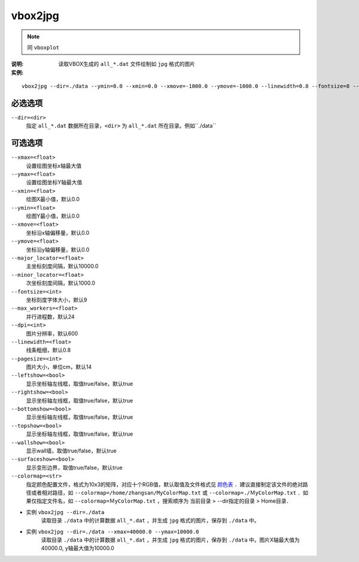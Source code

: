 .. index:: ! vbox2jpg

vbox2jpg
========


.. note::

   同 ``vboxplot`` 

:说明: 读取VBOX生成的 ``all_*.dat`` 文件绘制如 ``jpg`` 格式的图片

:实例:

::

    vbox2jpg --dir=./data --ymin=0.0 --xmin=0.0 --xmove=-1000.0 --ymove=-1000.0 --linewidth=0.8 --fontsize=8 --xmax=50000.0 --ymax=10000.0 --dpi=600 --pagesize=14 --topshow=false --rightshow=false


必选选项
--------

``--dir=<dir>``
    指定 ``all_*.dat`` 数据所在目录，``<dir>`` 为 ``all_*.dat`` 所在目录。例如``./data``


可选选项
--------

``--xmax=<float>``
    设置绘图坐标x轴最大值

``--ymax=<float>``
    设置绘图坐标Y轴最大值
    
``--xmin=<float>``
    绘图X最小值，默认0.0

``--ymin=<float>``
    绘图Y最小值，默认0.0

``--xmove=<float>``
    坐标沿x轴偏移量，默认0.0

``--ymove=<float>``
    坐标沿y轴偏移量，默认0.0

``--major_locator=<float>``
    主坐标刻度间隔，默认10000.0
    
``--minor_locator=<float>``
    次坐标刻度间隔，默认1000.0
    
``--fontsize=<int>``
    坐标刻度字体大小，默认9
    
``--max_workers=<float>``
    并行进程数，默认24

``--dpi=<int>``
    图片分辨率，默认600

``--linewidth=<float>``
    线条粗细，默认0.8

``--pagesize=<int>``
    图片大小，单位cm，默认14

``--leftshow=<bool>``
    显示坐标轴左线框，取值true/false，默认true

``--rightshow=<bool>``
    显示坐标轴左线框，取值true/false，默认true

``--bottomshow=<bool>``
    显示坐标轴左线框，取值true/false，默认true

``--topshow=<bool>``
    显示坐标轴左线框，取值true/false，默认true

``--wallshow=<bool>``
    显示wall墙，取值true/false，默认true

``--surfaceshow=<bool>``
    显示变形边界，取值true/false，默认true

``--colormap=<str>`` 
    指定颜色配置文件，格式为10x3的矩阵，对应十个RGB值，默认取值及文件格式见 `颜色表 <https://doc.geovbox.com/latest/color/>`_ ．建议直接制定该文件的绝对路径或者相对路径，如 ``--colormap=/home/zhangsan/MyColorMap.txt`` 或 ``--colormap=./ＭyColorMap.txt`` ．如果仅指定文件名，如 ``--colormap=ＭyColorMap.txt`` ，搜索顺序为 当前目录 > --dir指定的目录 > Home目录．


- 实例 ``vbox2jpg --dir=./data``
    读取目录 ``./data`` 中的计算数据 ``all_*.dat`` ，并生成 ``jpg`` 格式的图片，保存到 ``./data`` 中。

- 实例 ``vbox2jpg --dir=./data --xmax=40000.0 --ymax=10000.0`` 
    读取目录 ``./data`` 中的计算数据 ``all_*.dat`` ，并生成 ``jpg`` 格式的图片，保存到 ``./data`` 中。图片X轴最大值为40000.0, y轴最大值为10000.0





